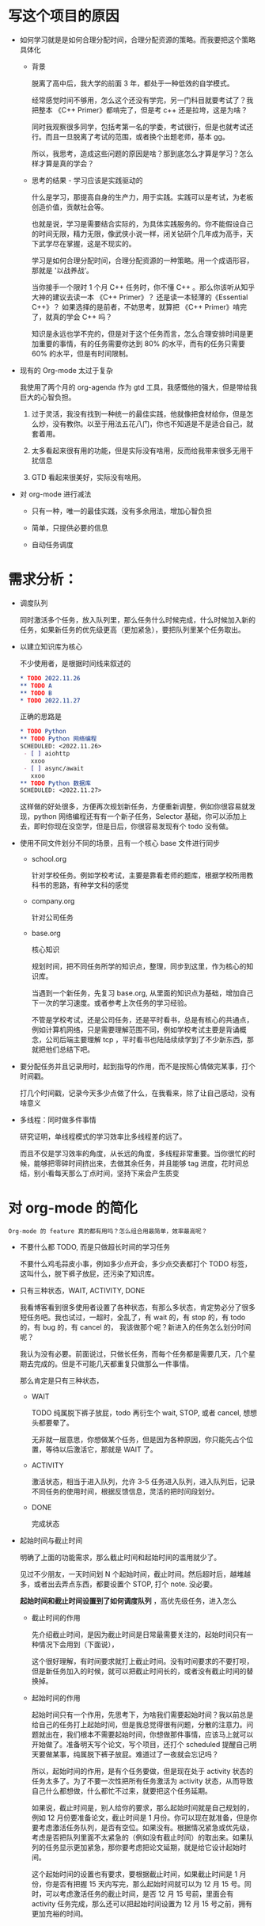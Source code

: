 # dispatch-queue-mode

* 写这个项目的原因

- 如何学习就是是如何合理分配时间，合理分配资源的策略。而我要把这个策略具体化

    - 背景

      脱离了高中后，我大学的前面 3 年，都处于一种低效的自学模式。

      经常感觉时间不够用，怎么这个还没有学完，另一门科目就要考试了？我把整本 《C++ Primer》都啃完了，但是考 c++ 还是拉垮，这是为啥？

      同时我观察很多同学，包括考第一名的学委，考试很行，但是也就考试还行。而且一旦脱离了考试的范围，或者换个出题老师，基本 gg。

      所以，我思考，造成这些问题的原因是啥？那到底怎么才算是学习？怎么样才算是真的学会？
      
    - 思考的结果 - 学习应该是实践驱动的

      什么是学习，那提高自身的生产力，用于实践。实践可以是考试，为老板创造价值，贡献社会等。

      也就是说，学习是需要结合实际的，为具体实践服务的。你不能假设自己的时间无限，精力无限，像武侠小说一样，闭关钻研个几年成为高手，天下武学尽在掌握，这是不现实的。

      学习是如何合理分配时间，合理分配资源的一种策略。用一个成语形容，那就是 '以战养战‘。
      
      当你接手一个限时 1 个月 C++ 任务时，你不懂 C++ 。那么你该听从知乎大神的建议去读一本 《C++ Primer》？ 还是读一本轻薄的《Essential C++》？ 如果选择的是前者，不妨思考，就算把 《C++ Primer》啃完了，就真的学会 C++ 吗？ 

      知识是永远也学不完的，但是对于这个任务而言，怎么合理安排时间是更加重要的事情，有的任务需要你达到 80% 的水平，而有的任务只需要 60% 的水平，但是有时间限制。
      
- 现有的 Org-mode 太过于复杂

  我使用了两个月的 org-agenda 作为 gtd 工具，我感慨他的强大，但是带给我巨大的心智负担。

    1. 过于灵活，我没有找到一种统一的最佳实践，他就像把食材给你，但是怎么炒，没有教你。以至于用法五花八门，你也不知道是不是适合自己，就套着用。

    2. 太多看起来很有用的功能，但是实际没有啥用，反而给我带来很多无用干扰信息

    3. GTD 看起来很美好，实际没有啥用。
       
- 对 org-mode 进行减法
  
    - 只有一种，唯一的最佳实践，没有多余用法，增加心智负担

    - 简单，只提供必要的信息

    - 自动任务调度

      
* 需求分析：

  - 调度队列
    
    同时激活多个任务，放入队列里，那么任务什么时候完成，什么时候加入新的任务，如果新任务的优先级更高（更加紧急），要把队列里某个任务取出。

  - 以建立知识库为核心

    不少使用者，是根据时间线来叙述的
    #+begin_src org
      ,* TODO 2022.11.26
      ,** TODO A 
      ,** TODO B
      ,* TODO 2022.11.27
    #+end_src

    正确的思路是
    #+begin_src org
      ,* TODO Python
      ,** TODO Python 网络编程
      SCHEDULED: <2022.11.26>
       - [ ] aiohttp
         xxoo
       - [ ] async/await
         xxoo
      ,** TODO Python 数据库
      SCHEDULED: <2022.11.27>
    #+end_src

    这样做的好处很多，方便再次规划新任务，方便重新调整，例如你很容易就发现，python 网络编程还有有一个新子任务，Selector 基础，你可以添加上去，即时你现在没空学，但是日后，你很容易发现有个 todo 没有做。
    
  - 使用不同文件划分不同的场景，且有一个核心 base 文件进行同步
    
      - school.org

        针对学校任务。例如学校考试，主要是靠看老师的题库，根据学校所用教科书的思路，有种学文科的感觉
            
      - company.org

        针对公司任务
        
      - base.org

        核心知识

        规划时间，把不同任务所学的知识点，整理，同步到这里，作为核心的知识库。

        当遇到一个新任务，先复习 base.org, 从里面的知识点为基础，增加自己下一次的学习速度。或者参考上次任务的学习经验。
        
        不管是学校考试，还是公司任务，还是平时看书，总是有核心的共通点，例如计算机网络，只是需要理解范围不同，例如学校考试主要是背诵概念，公司后端主要理解 tcp ，平时看书也陆陆续续学到了不少新东西，那就把他们总结下吧。
        
  - 要分配任务并且记录用时，起到指导的作用，而不是按照心情做完某事，打个时间戳。
    
    打几个时间戳，记录今天多少点做了什么，在我看来，除了让自己感动，没有啥意义

  - 多线程：同时做多件事情
    
    研究证明，单线程模式的学习效率比多线程差的远了。

    而且不仅是学习效率的角度，从长远的角度，多线程非常重要。当你很忙的时候，能够把零碎时间挤出来，去做其余任务，并且能够 tag 进度，花时间总结，别小看每天那么丁点时间，坚持下来会产生质变


* 对 org-mode 的简化
: Org-mode 的 feature 真的都有用吗？怎么组合用最简单，效率最高呢？

  - 不要什么都 TODO, 而是只做超长时间的学习任务
    
    不要什么鸡毛蒜皮小事，例如多少点开会，多少点交表都打个 TODO 标签，这叫什么，脱下裤子放屁，还污染了知识库。

  - 只有三种状态，WAIT, ACTIVITY, DONE

    我看博客看到很多使用者设置了各种状态，有那么多状态，肯定势必分了很多短任务吧。我也试过，一超时，全乱了，有 wait 的，有 stop 的，有 todo 的，有 bug 的，有 cancel 的， 我该做那个呢？新进入的任务怎么划分时间呢？
    
    我认为没有必要。前面说过，只做长任务，而每个任务都是需要几天，几个星期去完成的。但是不可能几天都重复只做那么一件事情。

    那么肯定是只有三种状态，

      - WAIT

        TODO 纯属脱下裤子放屁，todo 再衍生个 wait, STOP, 或者 cancel, 想想头都要晕了。 
        
        无非就一层意思，你想做某个任务，但是因为各种原因，你只能先占个位置，等待以后激活它，那就是 WAIT 了。
        
      - ACTIVITY

        激活状态，相当于进入队列，允许 3-5 任务进入队列，进入队列后，记录不同任务的使用时间，根据反馈信息，灵活的把时间段划分。

      - DONE
        
        完成状态

  - 起始时间与截止时间
    
    明确了上面的功能需求，那么截止时间和起始时间的滥用就少了。

    见过不少朋友，一天时间划 N 个起始时间，截止时间。然后超时后，越堆越多，或者出去弄点东西，都要设置个 STOP, 打个 note. 没必要。

    *起始时间和截止时间设置到了如何调度队列* ，高优先级任务，进入怎么

      - 截止时间的作用

        先介绍截止时间，是因为截止时间是日常最需要关注的，起始时间只有一种情况下会用到（下面说），

        这个很好理解，有时间要求就打上截止时间。没有时间要求的不要打呗，但是新任务加入的时候，就可以把截止时间长的，或者没有截止时间的替换掉。
    
      - 起始时间的作用

        起始时间只有一个作用，先思考下，为啥我们需要起始时间？我以前总是给自己的任务打上起始时间，但是我总觉得很有问题，分散的注意力。问题就出在，我们根本不需要起始时间，你想做那件事情，应该马上就可以开始做了。准备明天写个论文，写个项目，还打个 scheduled 提醒自己明天要做某事，纯属脱下裤子放屁。难道过了一夜就会忘记吗？

        所以，起始时间的作用，是有个任务要做，但是现在处于 activity 状态的任务太多了。为了不要一次性把所有任务激活为 activity 状态，从而导致自己什么都想做，什么都忙不过来，就要把这个任务延期。

        如果说，截止时间是，别人给你的要求，那么起始时间就是自己规划的，例如 12 月份要准备论文，截止时间是 1 月份。你可以现在就准备，但是你要考虑激活任务队列，是否有空位。如果没有。根据情况紧急或优先级，考虑是否把队列里面不太紧急的（例如没有截止时间）的取出来。如果队列的任务显示更加紧急，那你要考虑把论文延期，就是给它设计起始时间。

        这个起始时间的设置也有要求，要根据截止时间，如果截止时间是 1 月份，你是否有把握 15 天内写完，那么起始时间就可以为 12 月 15 号。同时，可以考虑激活任务的截止时间，是否 12 月 15 号前，里面会有 activity 任务完成，那么还可以把起始时间设置为 12 月 15 号之前，拥有更加充裕的时间。



